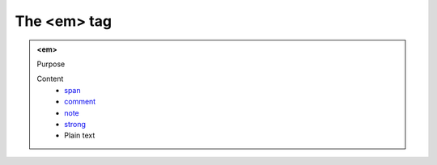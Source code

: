 ============
The <em> tag
============

.. admonition:: <em>
   
   Purpose


   Content
      - `span <span.html>`__
      - `comment <comment.html>`__
      - `note <note.html>`__
      - `strong <strong.html>`__
      - Plain text
